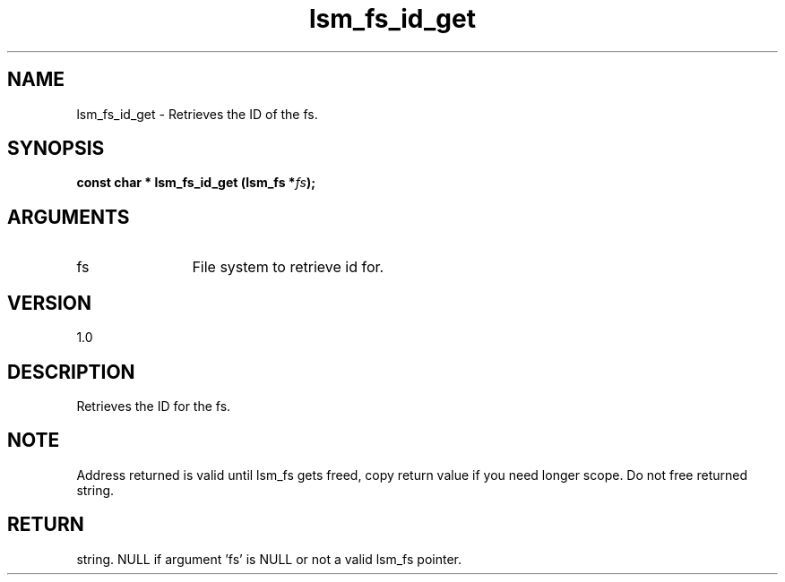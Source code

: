 .TH "lsm_fs_id_get" 3 "lsm_fs_id_get" "May 2018" "Libstoragemgmt C API Manual" 
.SH NAME
lsm_fs_id_get \- Retrieves the ID of the fs.
.SH SYNOPSIS
.B "const char  *" lsm_fs_id_get
.BI "(lsm_fs *" fs ");"
.SH ARGUMENTS
.IP "fs" 12
File system to retrieve id for.
.SH "VERSION"
1.0
.SH "DESCRIPTION"
Retrieves the ID for the fs.
.SH "NOTE"
Address returned is valid until lsm_fs gets freed, copy return
value if you need longer scope. Do not free returned string.
.SH "RETURN"
string. NULL if argument 'fs' is NULL or not a valid lsm_fs pointer.
